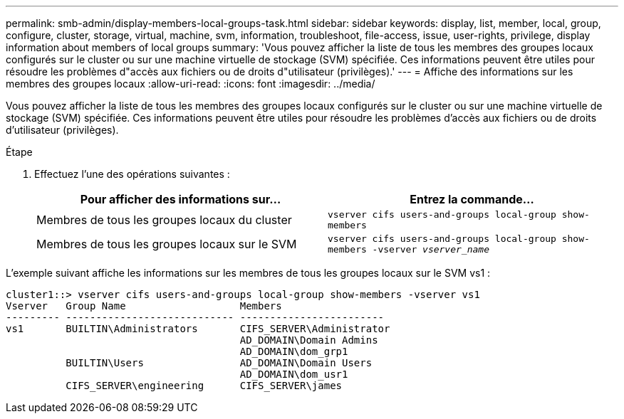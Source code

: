 ---
permalink: smb-admin/display-members-local-groups-task.html 
sidebar: sidebar 
keywords: display, list, member, local, group, configure, cluster, storage, virtual, machine, svm, information, troubleshoot, file-access, issue, user-rights, privilege, display information about members of local groups 
summary: 'Vous pouvez afficher la liste de tous les membres des groupes locaux configurés sur le cluster ou sur une machine virtuelle de stockage (SVM) spécifiée. Ces informations peuvent être utiles pour résoudre les problèmes d"accès aux fichiers ou de droits d"utilisateur (privilèges).' 
---
= Affiche des informations sur les membres des groupes locaux
:allow-uri-read: 
:icons: font
:imagesdir: ../media/


[role="lead"]
Vous pouvez afficher la liste de tous les membres des groupes locaux configurés sur le cluster ou sur une machine virtuelle de stockage (SVM) spécifiée. Ces informations peuvent être utiles pour résoudre les problèmes d'accès aux fichiers ou de droits d'utilisateur (privilèges).

.Étape
. Effectuez l'une des opérations suivantes :
+
|===
| Pour afficher des informations sur... | Entrez la commande... 


 a| 
Membres de tous les groupes locaux du cluster
 a| 
`vserver cifs users-and-groups local-group show-members`



 a| 
Membres de tous les groupes locaux sur le SVM
 a| 
`vserver cifs users-and-groups local-group show-members -vserver _vserver_name_`

|===


L'exemple suivant affiche les informations sur les membres de tous les groupes locaux sur le SVM vs1 :

[listing]
----
cluster1::> vserver cifs users-and-groups local-group show-members -vserver vs1
Vserver   Group Name                   Members
--------- ---------------------------- ------------------------
vs1       BUILTIN\Administrators       CIFS_SERVER\Administrator
                                       AD_DOMAIN\Domain Admins
                                       AD_DOMAIN\dom_grp1
          BUILTIN\Users                AD_DOMAIN\Domain Users
                                       AD_DOMAIN\dom_usr1
          CIFS_SERVER\engineering      CIFS_SERVER\james
----